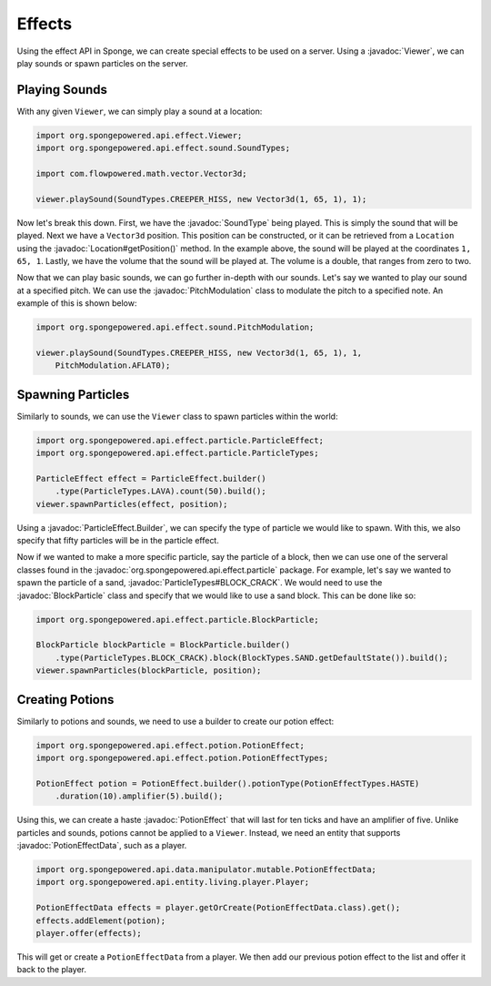 =======
Effects
=======

.. javadoc-import::
    org.spongepowered.api.data.manipulator.mutable.PotionEffectData
    org.spongepowered.api.effect.Viewer
    org.spongepowered.api.effect.particle.BlockParticle
    org.spongepowered.api.effect.particle.ParticleEffect.Builder
    org.spongepowered.api.effect.particle.ParticleTypes
    org.spongepowered.api.effect.potion.PotionEffect
    org.spongepowered.api.effect.sound.PitchModulation
    org.spongepowered.api.effect.sound.SoundType
    org.spongepowered.api.world.Location

Using the effect API in Sponge, we can create special effects to be used on a server. Using a
:javadoc:`Viewer`, we can play sounds or spawn particles on the server.

Playing Sounds
==============

With any given ``Viewer``, we can simply play a sound at a location:

.. code-block:: java
    
    import org.spongepowered.api.effect.Viewer;
    import org.spongepowered.api.effect.sound.SoundTypes;
    
    import com.flowpowered.math.vector.Vector3d;
    
    viewer.playSound(SoundTypes.CREEPER_HISS, new Vector3d(1, 65, 1), 1);

Now let's break this down. First, we have the :javadoc:`SoundType` being played. This is simply the sound that will be
played. Next we have a ``Vector3d`` position. This position can be constructed, or it can be retrieved from a
``Location`` using the :javadoc:`Location#getPosition()` method. In the example above, the sound will be played at the
coordinates ``1, 65, 1``. Lastly, we have the volume that the sound will be played at. The volume is a double, that
ranges from zero to two.

Now that we can play basic sounds, we can go further in-depth with our sounds. Let's say we wanted to play our sound at
a specified pitch. We can use the :javadoc:`PitchModulation` class to modulate the pitch to a specified note. An
example of this is shown below:

.. code-block:: java
    
    import org.spongepowered.api.effect.sound.PitchModulation;
    
    viewer.playSound(SoundTypes.CREEPER_HISS, new Vector3d(1, 65, 1), 1,
        PitchModulation.AFLAT0);

Spawning Particles
==================

Similarly to sounds, we can use the ``Viewer`` class to spawn particles within the world:

.. code-block:: java
    
    import org.spongepowered.api.effect.particle.ParticleEffect;
    import org.spongepowered.api.effect.particle.ParticleTypes;
    
    ParticleEffect effect = ParticleEffect.builder()
        .type(ParticleTypes.LAVA).count(50).build();
    viewer.spawnParticles(effect, position);

Using a :javadoc:`ParticleEffect.Builder`, we can specify the type of particle we
would like to spawn. With this, we also specify that fifty particles will be in the particle effect.

Now if we wanted to make a more specific particle, say the particle of a block, then we can use one of the serveral
classes found in the :javadoc:`org.spongepowered.api.effect.particle` package. For example, let's say we wanted to
spawn the particle of a sand, :javadoc:`ParticleTypes#BLOCK_CRACK`. We would need to use the :javadoc:`BlockParticle`
class and specify that we would like to use a sand block. This can be done like so:

.. code-block:: java
    
    import org.spongepowered.api.effect.particle.BlockParticle;
    
    BlockParticle blockParticle = BlockParticle.builder()
        .type(ParticleTypes.BLOCK_CRACK).block(BlockTypes.SAND.getDefaultState()).build();
    viewer.spawnParticles(blockParticle, position);

Creating Potions
================

Similarly to potions and sounds, we need to use a builder to create our potion effect:

.. code-block:: java
    
    import org.spongepowered.api.effect.potion.PotionEffect;
    import org.spongepowered.api.effect.potion.PotionEffectTypes;
    
    PotionEffect potion = PotionEffect.builder().potionType(PotionEffectTypes.HASTE)
        .duration(10).amplifier(5).build();

Using this, we can create a haste :javadoc:`PotionEffect` that will last for ten ticks and have an amplifier of five.
Unlike particles and sounds, potions cannot be applied to a ``Viewer``. Instead, we need an entity that supports
:javadoc:`PotionEffectData`, such as a player.

.. code-block:: java
    
    import org.spongepowered.api.data.manipulator.mutable.PotionEffectData;
    import org.spongepowered.api.entity.living.player.Player;
    
    PotionEffectData effects = player.getOrCreate(PotionEffectData.class).get();
    effects.addElement(potion);
    player.offer(effects);

This will get or create a ``PotionEffectData`` from a player. We then add our previous potion effect to the list and
offer it back to the player.
